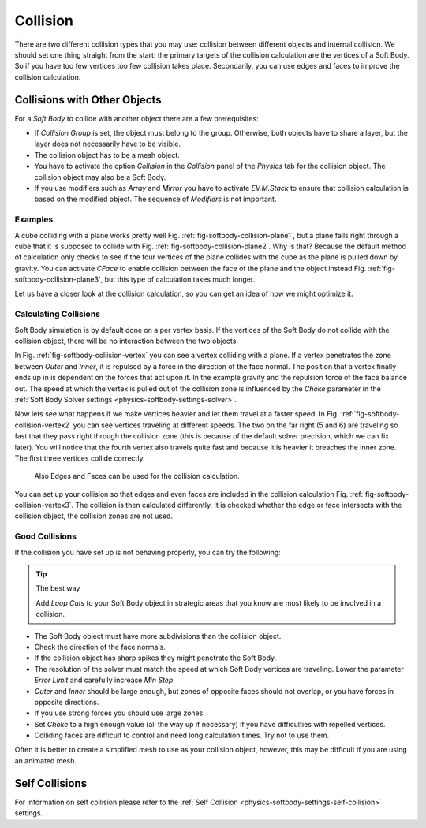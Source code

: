 ..    TODO/Review: {{review|copy=X|text=partialy}}.

*********
Collision
*********

There are two different collision types that you may use:
collision between different objects and internal collision.
We should set one thing straight from the start:
the primary targets of the collision calculation are the vertices of a Soft Body.
So if you have too few vertices too few collision takes place. Secondarily,
you can use edges and faces to improve the collision calculation.


Collisions with Other Objects
=============================

For a *Soft Body* to collide with another object there are a few prerequisites:

- If *Collision Group* is set, the object must belong to the group.
  Otherwise, both objects have to share a layer, but the layer does not necessarily have to be visible.
- The collision object has to be a mesh object.
- You have to activate the option *Collision* in the *Collision* panel of the *Physics* tab
  for the collision object. The collision object may also be a Soft Body.
- If you use modifiers such as *Array* and *Mirror* you have to activate *EV.M.Stack* to ensure
  that collision calculation is based on the modified object. The sequence of *Modifiers* is not important.


Examples
--------

A cube colliding with a plane works pretty well Fig. :ref:`fig-softbody-collision-plane1`,
but a plane falls right through a cube that it is supposed to collide with
Fig. :ref:`fig-softbody-collision-plane2`. Why is that?
Because the default method of calculation only checks to see if the four vertices of
the plane collides with the cube as the plane is pulled down by gravity. You can activate
*CFace* to enable collision between the face of the plane and the object instead
Fig. :ref:`fig-softbody-collision-plane3`, but this type of calculation takes much longer.

Let us have a closer look at the collision calculation, so you can get an idea of how we might optimize it.

.. only:: builder_html

   .. list-table::

      * - .. _fig-softbody-collision-plane1:

          .. figure:: /images/physics_soft-body_collision_cubeplane1.gif

             A Soft Body cube colliding with a plane.

        - .. _fig-softbody-collision-plane2:

          .. figure:: /images/physics_soft-body_collision_cubeplane2.gif

             A Soft Body plane colliding with a cube, so no interaction at all.

        - .. _fig-softbody-collision-plane3:

          .. figure:: /images/physics_soft-body_collision_cubeplane-cface.gif

             Collision with Face activated.

.. only:: latex or epub

   An example image can be found at:
   https://docs.blender.org/manual/en/dev/physics/soft_body/collision.html#examples


Calculating Collisions
----------------------

.. only:: builder_html

   .. list-table::

      * - .. _fig-softbody-collision-vertex:

          .. figure:: /images/physics_soft-body_collision_vertex-plane1.gif

             Visualization of the collision of a Soft Body vertex with a plane.

        - .. _fig-softbody-collision-vertex2:

          .. figure:: /images/physics_soft-body_collision_vertex-plane2.gif

             Six Soft Body vertices with different speed.

             `Blend file <https://wiki.blender.org/index.php/Media:CollidingVertices.blend>`__.

.. only:: latex or epub

   An example image can be found at:
   https://docs.blender.org/manual/en/dev/physics/soft_body/collision.html#calculating-collisions

Soft Body simulation is by default done on a per vertex basis. If the vertices of the Soft Body
do not collide with the collision object, there will be no interaction between the two objects.

In Fig. :ref:`fig-softbody-collision-vertex` you can see a vertex colliding with a plane.
If a vertex penetrates the zone between *Outer* and *Inner*, it is repulsed by a force in
the direction of the face normal. The position that a vertex finally ends up in is dependent
on the forces that act upon it. In the example gravity and the repulsion force of the face balance out.
The speed at which the vertex is pulled out of the collision zone is influenced by the *Choke* parameter
in the :ref:`Soft Body Solver settings <physics-softbody-settings-solver>`.

Now lets see what happens if we make vertices heavier and let them travel at a faster speed.
In Fig. :ref:`fig-softbody-collision-vertex2` you can see vertices traveling at different speeds.
The two on the far right (5 and 6) are traveling so fast that they pass right through the collision zone
(this is because of the default solver precision, which we can fix later). You will notice
that the fourth vertex also travels quite fast and because it is heavier it breaches the inner
zone. The first three vertices collide correctly.

.. _fig-softbody-collision-vertex3:

.. figure:: /images/physics_soft-body_collision_edges.png

   Also Edges and Faces can be used for the collision calculation.


You can set up your collision so that edges and even faces are included in the collision calculation Fig.
:ref:`fig-softbody-collision-vertex3`. The collision is then calculated differently. It is checked whether
the edge or face intersects with the collision object, the collision zones are not used.


Good Collisions
---------------

If the collision you have set up is not behaving properly, you can try the following:

.. tip:: The best way

   Add *Loop Cuts* to your Soft Body object in strategic areas that
   you know are most likely to  be involved in a collision.

- The Soft Body object must have more subdivisions than the collision object.
- Check the direction of the face normals.
- If the collision object has sharp spikes they might penetrate the Soft Body.
- The resolution of the solver must match the speed at which Soft Body vertices are traveling.
  Lower the parameter *Error Limit* and carefully increase *Min Step*.
- *Outer* and *Inner* should be large enough, but zones of opposite faces should not overlap,
  or you have forces in opposite directions.
- If you use strong forces you should use large zones.
- Set *Choke* to a high enough value (all the way up if necessary) if you have difficulties with repelled vertices.
- Colliding faces are difficult to control and need long calculation times. Try not to use them.

Often it is better to create a simplified mesh to use as your collision object,
however, this may be difficult if you are using an animated mesh.


Self Collisions
===============

For information on self collision please refer to
the :ref:`Self Collision <physics-softbody-settings-self-collision>` settings.
